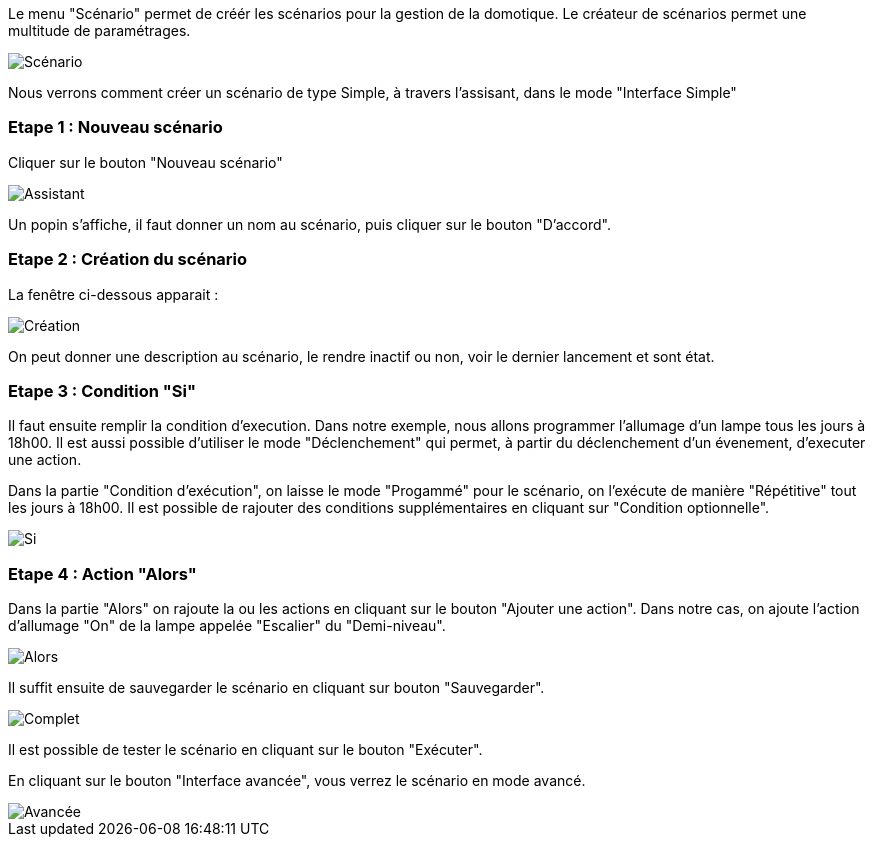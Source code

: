 Le menu "Scénario" permet de créér les scénarios pour la gestion de la domotique.
Le créateur de scénarios permet une multitude de paramétrages. 

image::../images/premier-scenarioAssist1.png[Scénario]

Nous verrons comment créer un scénario de type Simple, à travers l'assisant, dans le mode "Interface Simple"

=== Etape 1 : Nouveau scénario

Cliquer sur le bouton "Nouveau scénario"

image::../images/premier-scenarioAssist2.png[Assistant]

Un popin s'affiche, il faut donner un nom au scénario, puis cliquer sur le bouton "D'accord".

=== Etape 2 : Création du scénario

La fenêtre ci-dessous apparait :

image::../images/premier-scenarioAssist3.png[Création]

On peut donner une description au scénario, le rendre inactif ou non, voir le dernier lancement et sont état.

=== Etape 3 : Condition "Si"

Il faut ensuite remplir la condition d'execution. Dans notre exemple, nous allons programmer l'allumage d'un lampe tous les jours à 18h00. Il est aussi possible d'utiliser le mode "Déclenchement" qui permet, à partir du déclenchement d'un évenement, d'executer une action.

Dans la partie "Condition d'exécution", on laisse le mode "Progammé" pour le scénario, on l'exécute de manière "Répétitive" tout les jours à 18h00.
Il est possible de rajouter des conditions supplémentaires en cliquant sur "Condition optionnelle".

image::../images/premier-scenarioAssist4.png[Si]

=== Etape 4 : Action "Alors"

Dans la partie "Alors" on rajoute la ou les actions en cliquant sur le bouton "Ajouter une action".
Dans notre cas, on ajoute l'action d'allumage "On" de la lampe appelée "Escalier" du "Demi-niveau".

image::../images/premier-scenarioAssist5.png[Alors]

Il suffit ensuite de sauvegarder le scénario en cliquant sur bouton "Sauvegarder".

image::../images/premier-scenarioAssist6.png[Complet]

Il est possible de tester le scénario en cliquant sur le bouton "Exécuter".

En cliquant sur le bouton "Interface avancée", vous verrez le scénario en mode avancé.

image::../images/premier-scenarioAssist7.png[Avancée]